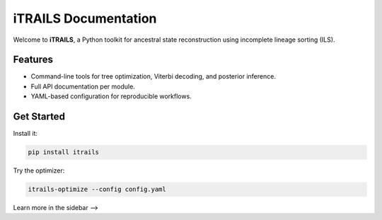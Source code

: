iTRAILS Documentation
=====================

Welcome to **iTRAILS**, a Python toolkit for ancestral state reconstruction using incomplete lineage sorting (ILS).

Features
--------

- Command-line tools for tree optimization, Viterbi decoding, and posterior inference.
- Full API documentation per module.
- YAML-based configuration for reproducible workflows.

Get Started
-----------

Install it:

.. code-block:: bash

   pip install itrails

Try the optimizer:

.. code-block:: bash

   itrails-optimize --config config.yaml

Learn more in the sidebar ⟶
